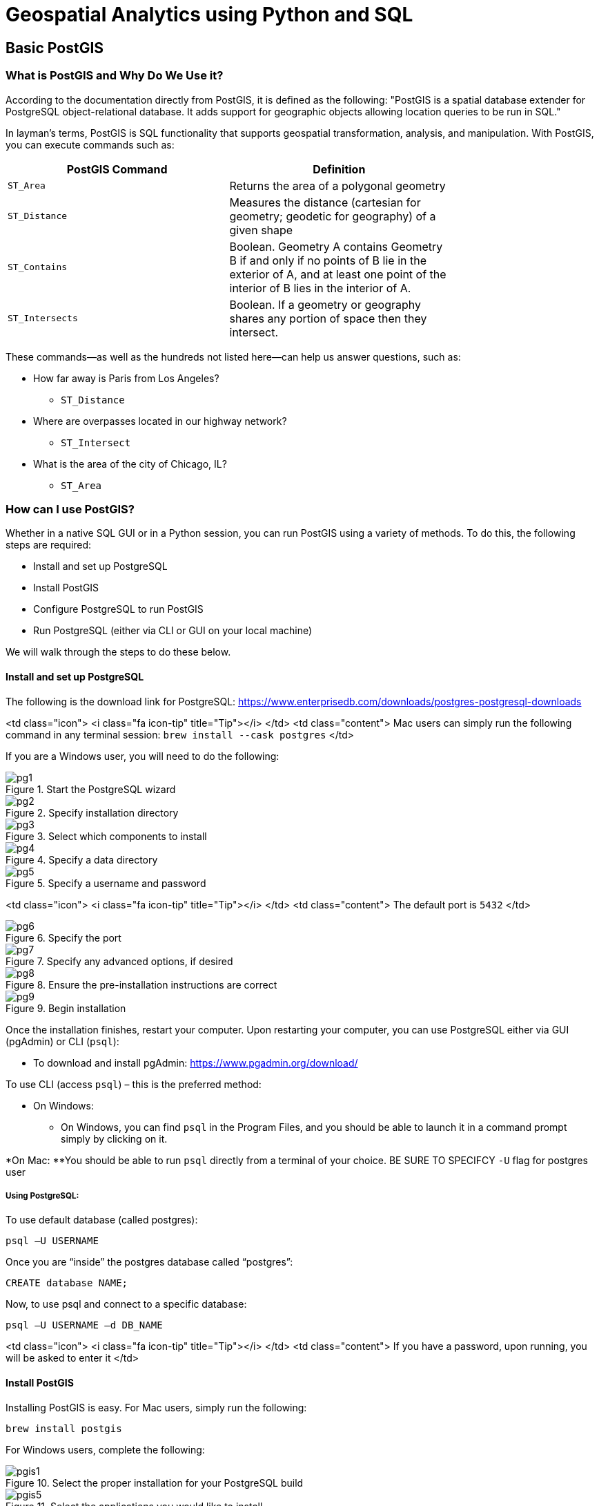 = Geospatial Analytics using Python and SQL

== Basic PostGIS

=== What is PostGIS and Why Do We Use it?

According to the documentation directly from PostGIS, it is defined as the following: "PostGIS is a spatial database extender for PostgreSQL object-relational database. It adds support for geographic objects allowing location queries to be run in SQL."

In layman's terms, PostGIS is SQL functionality that supports geospatial transformation, analysis, and manipulation. With PostGIS, you can execute commands such as:

[width="75%"frame="topbot",options="header,footer"]
|=======
|PostGIS Command |Definition
|`ST_Area`       | Returns the area of a polygonal geometry
|`ST_Distance`   | Measures the distance (cartesian for geometry; geodetic for geography) of a given shape
|`ST_Contains`   | Boolean. Geometry A contains Geometry B if and only if no points of B lie in the exterior of A, and at least one point of the interior of B lies in the interior of A.
|`ST_Intersects` | Boolean. If a geometry or geography shares any portion of space then they intersect.
|=======

These commands--as well as the hundreds not listed here--can help us answer questions, such as:

* How far away is Paris from Los Angeles?
** `ST_Distance`

* Where are overpasses located in our highway network?
** `ST_Intersect`

* What is the area of the city of Chicago, IL?
** `ST_Area`

=== How can I use PostGIS?

Whether in a native SQL GUI or in a Python session, you can run PostGIS using a variety of methods. To do this, the following steps are required:

* Install and set up PostgreSQL
* Install PostGIS
* Configure PostgreSQL to run PostGIS
* Run PostgreSQL (either via CLI or GUI on your local machine)

We will walk through the steps to do these below.

==== Install and set up PostgreSQL

The following is the download link for PostgreSQL: https://www.enterprisedb.com/downloads/postgres-postgresql-downloads


<td class="icon">
<i class="fa icon-tip" title="Tip"></i>
</td>
<td class="content">
Mac users can simply run the following command in any terminal session: `brew install --cask postgres`
</td>

If you are a Windows user, you will need to do the following:

.Start the PostgreSQL wizard
image::pg1.png[]

.Specify installation directory
image::pg2.png[]

.Select which components to install
image::pg3.png[]

.Specify a data directory
image::pg4.png[]

.Specify a username and password
image::pg5.png[]

<td class="icon">
<i class="fa icon-tip" title="Tip"></i>
</td>
<td class="content">
The default port is `5432`
</td>

.Specify the port
image::pg6.png[]

.Specify any advanced options, if desired
image::pg7.png[]

.Ensure the pre-installation instructions are correct
image::pg8.png[]

.Begin installation
image::pg9.png[]

Once the installation finishes, restart your computer. Upon restarting your computer, you can use PostgreSQL either via GUI (pgAdmin) or CLI (`psql`):

* To download and install pgAdmin: https://www.pgadmin.org/download/

To use CLI (access `psql`) – this is the preferred method:

* On Windows:
** On Windows, you can find `psql` in the Program Files, and you should be able to launch it in a command prompt simply by clicking on it.

*On Mac:
**You should be able to run `psql` directly from a terminal of your choice. BE SURE TO SPECIFCY `-U` flag for postgres user

===== Using PostgreSQL:
To use default database (called postgres):
```
psql –U USERNAME
```

Once you are “inside” the postgres database called “postgres”:
```
CREATE database NAME;
```

Now, to use psql and connect to a specific database:
```
psql –U USERNAME –d DB_NAME
```
<td class="icon">
<i class="fa icon-tip" title="Tip"></i>
</td>
<td class="content">
If you have a password, upon running, you will be asked to enter it
</td>

==== Install PostGIS

Installing PostGIS is easy. For Mac users, simply run the following:
```
brew install postgis
```

For Windows users, complete the following:

.Select the proper installation for your PostgreSQL build
image::pgis1.png[]

.Select the applications you would like to install
image::pgis5.png[]

.Select the PostGIS components to install
image::pgis9.png[]

.You will need to authenticate using your PostgreSQL DB's credentials
image::pgis11.png[]

.Select yes to register the PROJ_LIB environment variable
image::pgis14.png[]

.Select yes to register the GDAL_DATA environment variable
image::pgis15.png[]

.Select yes to enable raster drivers
image::pgis16.png[]

.Select yes to enable OUTDB rasters
image::pgis17.png[]

==== Configure PostgreSQL to run PostGIS

Once PostGIS is installed, you need to activate it on your PostgreSQL DB. You can easily do this by using the following SQL command:
```
-- Enable PostGIS (as of 3.0 contains just geometry/geography)
CREATE EXTENSION postgis;
-- enable raster support (for 3+)
CREATE EXTENSION postgis_raster;
-- Enable Topology
CREATE EXTENSION postgis_topology;
-- Enable PostGIS Advanced 3D
-- and other geoprocessing algorithms
-- sfcgal not available with all distributions
CREATE EXTENSION postgis_sfcgal;
-- fuzzy matching needed for Tiger
CREATE EXTENSION fuzzystrmatch;
-- rule based standardizer
CREATE EXTENSION address_standardizer;
-- example rule data set
CREATE EXTENSION address_standardizer_data_us;
-- Enable US Tiger Geocoder
CREATE EXTENSION postgis_tiger_geocoder;
```

<td class="icon">
<i class="fa icon-tip" title="Tip"></i>
</td>
<td class="content">
You only need to run this command once upon creation of your PostgreSQL DB.
</td>

== Accessing PostgreSQL on Jupyter Notebook

Accessing your Postgres instance within a Jupyter Notebook is very simple by leveraging `sqlalchemy`. If you're running a local instance on your machine, ensure Postgres is running and exposed.

You will need the following packages installed and imported:
```
# Required Packages
import geopandas as gpd
from sqlalchemy import create_engine, text
from sqlalchemy_utils import create_database, database_exists, drop_database
import pandas as pd
from pandasql import *
pysqldf = lambda q: sqldf(q, globals())
```

From there, establish the connection to the database:
```
#Variables
db_type = "postgres"
username = "YOUR_USERNAME"
password = "YOUR_PASSWORD"
host = "YOUR_HOST" #localhost if on your local machine
port = "YOUR_PORT"
db_name = "YOUR_DB_NAME"

#Put it together
engine = create_engine(f"{db_type}://{username}:{password}@{host}:{port}/{db_name}")
```

Once you've created the connection engine, you can easily run scripts such as:
```
ql = """
SELECT
    city,
    COUNT(city) AS num_records,
    SUM(ST_NumGeometries(geom)) AS numpoly_before,
    ST_NumGeometries(ST_Multi(ST_Union(geom))) AS num_poly_after,
    ST_PointFromText('POINT(0 0)') AS dummy
FROM
    ch11.cities
GROUP BY
    city, dummy
HAVING
    COUNT(city) > 1;
"""

ex_11_1_1_2 = gpd.GeoDataFrame.from_postgis(sql=sql, con=engine, geom_col="dummy")
```

This table (`ex_11_1_1_2`) lists cities that straddle multiple records, how many polygons each city straddles, and how many polygons you’ll be left with after dissolving boundaries within each city.

If you're a student at Purdue, you can access a Postgres DB on our Geddes Cluster. **Contact Justin Gould (gould29@purdue.edu) for more information on gaining access.**
